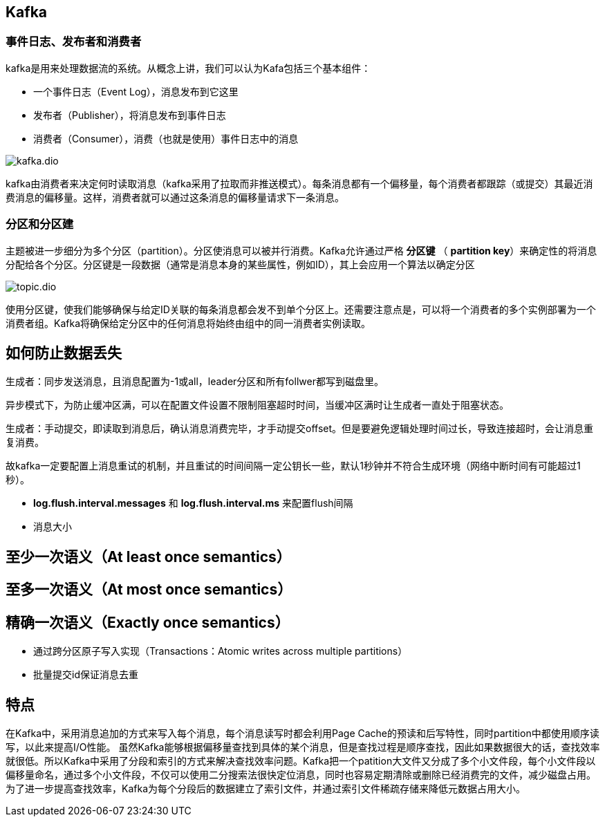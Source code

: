 == Kafka

=== 事件日志、发布者和消费者

kafka是用来处理数据流的系统。从概念上讲，我们可以认为Kafa包括三个基本组件：

* 一个事件日志（Event Log），消息发布到它这里
* 发布者（Publisher），将消息发布到事件日志
* 消费者（Consumer），消费（也就是使用）事件日志中的消息

image::kafka.dio.svg[]

kafka由消费者来决定何时读取消息（kafka采用了拉取而非推送模式）。每条消息都有一个偏移量，每个消费者都跟踪（或提交）其最近消费消息的偏移量。这样，消费者就可以通过这条消息的偏移量请求下一条消息。

=== 分区和分区建

主题被进一步细分为多个分区（partition）。分区使消息可以被并行消费。Kafka允许通过严格 *分区键* （ *partition key*）来确定性的将消息分配给各个分区。分区键是一段数据（通常是消息本身的某些属性，例如ID），其上会应用一个算法以确定分区

image::topic.dio.svg[]

使用分区键，使我们能够确保与给定ID关联的每条消息都会发不到单个分区上。还需要注意点是，可以将一个消费者的多个实例部署为一个消费者组。Kafka将确保给定分区中的任何消息将始终由组中的同一消费者实例读取。



== 如何防止数据丢失

生成者：同步发送消息，且消息配置为-1或all，leader分区和所有follwer都写到磁盘里。

异步模式下，为防止缓冲区满，可以在配置文件设置不限制阻塞超时时间，当缓冲区满时让生成者一直处于阻塞状态。

生成者：手动提交，即读取到消息后，确认消息消费完毕，才手动提交offset。但是要避免逻辑处理时间过长，导致连接超时，会让消息重复消费。

故kafka一定要配置上消息重试的机制，并且重试的时间间隔一定公钥长一些，默认1秒钟并不符合生成环境（网络中断时间有可能超过1秒）。

* *log.flush.interval.messages* 和 *log.flush.interval.ms* 来配置flush间隔

* 消息大小

== 至少一次语义（At least once semantics）

== 至多一次语义（At most once semantics）

== 精确一次语义（Exactly once semantics）

* 通过跨分区原子写入实现（Transactions：Atomic writes across multiple partitions）
* 批量提交id保证消息去重


== 特点

在Kafka中，采用消息追加的方式来写入每个消息，每个消息读写时都会利用Page Cache的预读和后写特性，同时partition中都使用顺序读写，以此来提高I/O性能。
虽然Kafka能够根据偏移量查找到具体的某个消息，但是查找过程是顺序查找，因此如果数据很大的话，查找效率就很低。所以Kafka中采用了分段和索引的方式来解决查找效率问题。Kafka把一个patition大文件又分成了多个小文件段，每个小文件段以偏移量命名，通过多个小文件段，不仅可以使用二分搜索法很快定位消息，同时也容易定期清除或删除已经消费完的文件，减少磁盘占用。为了进一步提高查找效率，Kafka为每个分段后的数据建立了索引文件，并通过索引文件稀疏存储来降低元数据占用大小。